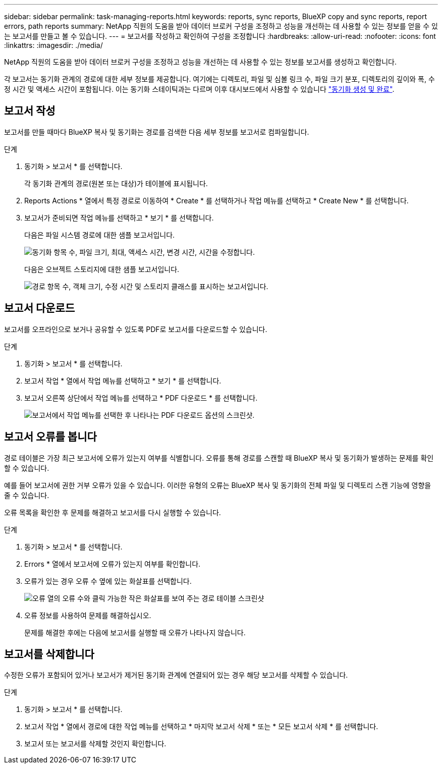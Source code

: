 ---
sidebar: sidebar 
permalink: task-managing-reports.html 
keywords: reports, sync reports, BlueXP copy and sync reports, report errors, path reports 
summary: NetApp 직원의 도움을 받아 데이터 브로커 구성을 조정하고 성능을 개선하는 데 사용할 수 있는 정보를 얻을 수 있는 보고서를 만들고 볼 수 있습니다. 
---
= 보고서를 작성하고 확인하여 구성을 조정합니다
:hardbreaks:
:allow-uri-read: 
:nofooter: 
:icons: font
:linkattrs: 
:imagesdir: ./media/


[role="lead"]
NetApp 직원의 도움을 받아 데이터 브로커 구성을 조정하고 성능을 개선하는 데 사용할 수 있는 정보를 보고서를 생성하고 확인합니다.

각 보고서는 동기화 관계의 경로에 대한 세부 정보를 제공합니다. 여기에는 디렉토리, 파일 및 심볼 링크 수, 파일 크기 분포, 디렉토리의 깊이와 폭, 수정 시간 및 액세스 시간이 포함됩니다. 이는 동기화 스테이틱과는 다르며 이후 대시보드에서 사용할 수 있습니다 https://docs.netapp.com/us-en/bluexp-copy-sync/task-creating-relationships.html["동기화 생성 및 완료"].



== 보고서 작성

보고서를 만들 때마다 BlueXP 복사 및 동기화는 경로를 검색한 다음 세부 정보를 보고서로 컴파일합니다.

.단계
. 동기화 > 보고서 * 를 선택합니다.
+
각 동기화 관계의 경로(원본 또는 대상)가 테이블에 표시됩니다.

. Reports Actions * 열에서 특정 경로로 이동하여 * Create * 를 선택하거나 작업 메뉴를 선택하고 * Create New * 를 선택합니다.
. 보고서가 준비되면 작업 메뉴를 선택하고 * 보기 * 를 선택합니다.
+
다음은 파일 시스템 경로에 대한 샘플 보고서입니다.

+
image:screenshot_sync_report.gif["동기화 항목 수, 파일 크기, 최대, 액세스 시간, 변경 시간, 시간을 수정합니다."]

+
다음은 오브젝트 스토리지에 대한 샘플 보고서입니다.

+
image:screenshot_sync_report_object.gif["경로 항목 수, 객체 크기, 수정 시간 및 스토리지 클래스를 표시하는 보고서입니다."]





== 보고서 다운로드

보고서를 오프라인으로 보거나 공유할 수 있도록 PDF로 보고서를 다운로드할 수 있습니다.

.단계
. 동기화 > 보고서 * 를 선택합니다.
. 보고서 작업 * 열에서 작업 메뉴를 선택하고 * 보기 * 를 선택합니다.
. 보고서 오른쪽 상단에서 작업 메뉴를 선택하고 * PDF 다운로드 * 를 선택합니다.
+
image:screenshot-sync-download-report.png["보고서에서 작업 메뉴를 선택한 후 나타나는 PDF 다운로드 옵션의 스크린샷."]





== 보고서 오류를 봅니다

경로 테이블은 가장 최근 보고서에 오류가 있는지 여부를 식별합니다. 오류를 통해 경로를 스캔할 때 BlueXP 복사 및 동기화가 발생하는 문제를 확인할 수 있습니다.

예를 들어 보고서에 권한 거부 오류가 있을 수 있습니다. 이러한 유형의 오류는 BlueXP 복사 및 동기화의 전체 파일 및 디렉토리 스캔 기능에 영향을 줄 수 있습니다.

오류 목록을 확인한 후 문제를 해결하고 보고서를 다시 실행할 수 있습니다.

.단계
. 동기화 > 보고서 * 를 선택합니다.
. Errors * 열에서 보고서에 오류가 있는지 여부를 확인합니다.
. 오류가 있는 경우 오류 수 옆에 있는 화살표를 선택합니다.
+
image:screenshot_sync_report_errors.gif["오류 열의 오류 수와 클릭 가능한 작은 화살표를 보여 주는 경로 테이블 스크린샷"]

. 오류 정보를 사용하여 문제를 해결하십시오.
+
문제를 해결한 후에는 다음에 보고서를 실행할 때 오류가 나타나지 않습니다.





== 보고서를 삭제합니다

수정한 오류가 포함되어 있거나 보고서가 제거된 동기화 관계에 연결되어 있는 경우 해당 보고서를 삭제할 수 있습니다.

.단계
. 동기화 > 보고서 * 를 선택합니다.
. 보고서 작업 * 열에서 경로에 대한 작업 메뉴를 선택하고 * 마지막 보고서 삭제 * 또는 * 모든 보고서 삭제 * 를 선택합니다.
. 보고서 또는 보고서를 삭제할 것인지 확인합니다.

